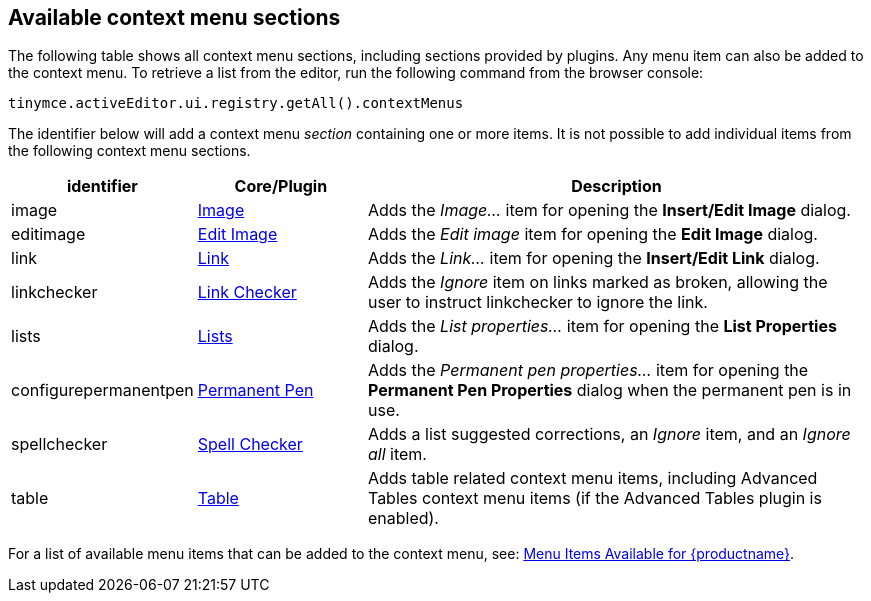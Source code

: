 [[availablecontextmenusections]]
== Available context menu sections

The following table shows all context menu sections, including sections provided by plugins. Any menu item can also be added to the context menu. To retrieve a list from the editor, run the following command from the browser console:

[source,js]
----
tinymce.activeEditor.ui.registry.getAll().contextMenus
----

The identifier below will add a context menu _section_ containing one or more items. It is not possible to add individual items from the following context menu sections.

[cols="1,1,3",options="header"]
|===
|identifier |Core/Plugin |Description
|image |xref:image.adoc[Image] |Adds the _Image..._ item for opening the *Insert/Edit Image* dialog.
|editimage |xref:editimage-old.adoc[Edit Image] |Adds the _Edit image_ item for opening the *Edit Image* dialog.
|link |xref:link.adoc[Link] |Adds the _Link..._ item for opening the *Insert/Edit Link* dialog.
|linkchecker |xref:linkchecker.adoc[Link Checker] |Adds the _Ignore_ item on links marked as broken, allowing the user to instruct linkchecker to ignore the link.
|lists |xref:lists.adoc[Lists] |Adds the _List properties..._ item for opening the *List Properties* dialog.
|configurepermanentpen |xref:permanentpen.adoc[Permanent Pen] |Adds the _Permanent pen properties..._ item for opening the *Permanent Pen Properties* dialog when the permanent pen is in use.
|spellchecker |xref:introduction-to-tiny-spellchecker.adoc[Spell Checker] |Adds a list suggested corrections, an _Ignore_ item, and an _Ignore all_ item.
|table |xref:table.adoc[Table] |Adds table related context menu items, including Advanced Tables context menu items (if the Advanced Tables plugin is enabled).
|===

For a list of available menu items that can be added to the context menu, see: xref:available-menu-items.adoc[Menu Items Available for {productname}].
